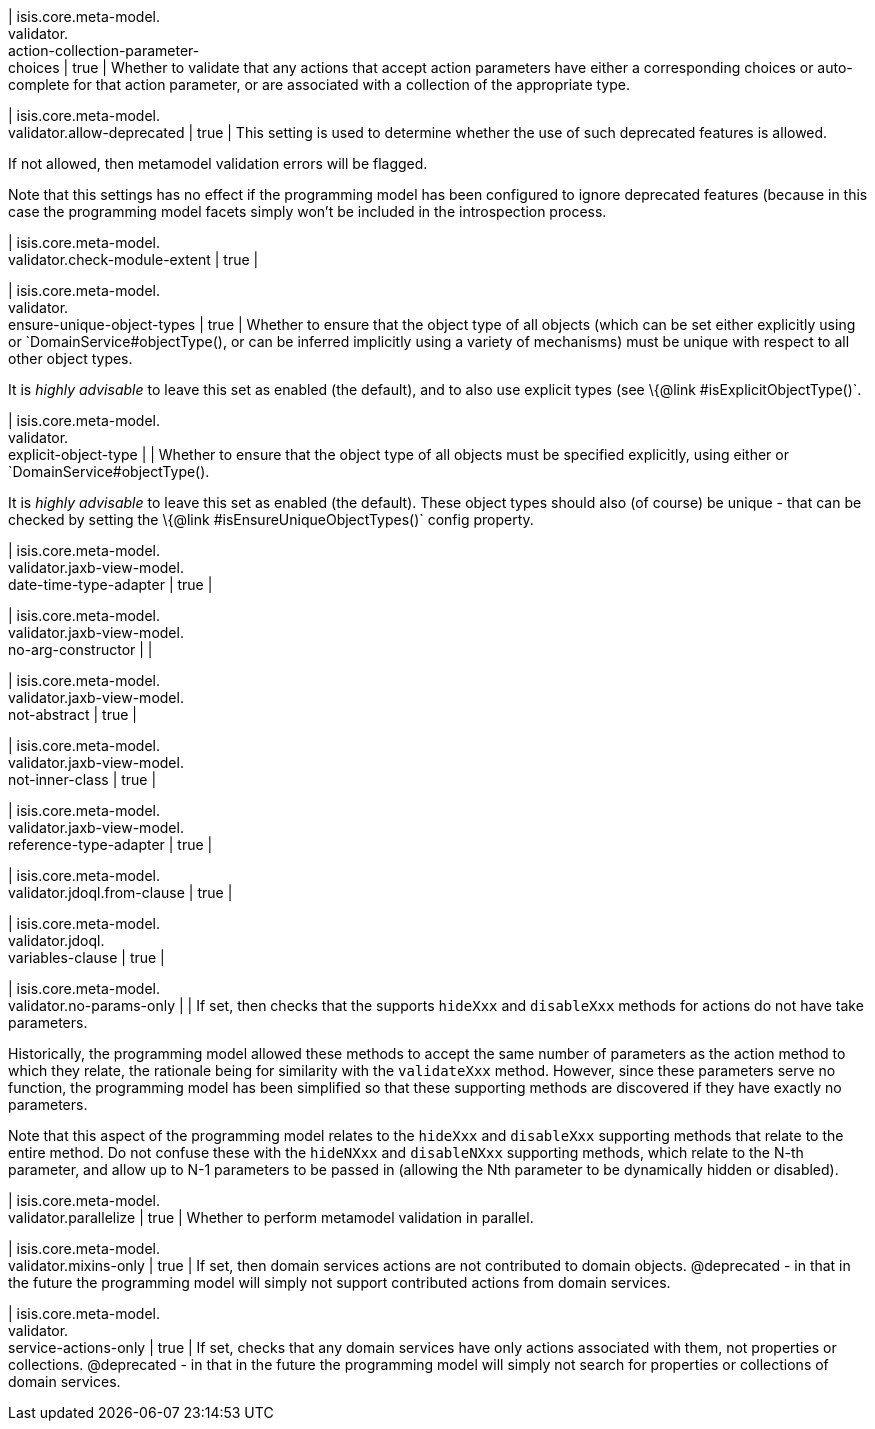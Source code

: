 | isis.core.meta-model. +
validator. +
action-collection-parameter- +
choices
|  true
| Whether to validate that any actions that accept action parameters have either a corresponding choices or auto-complete for that action parameter, or are associated with a collection of the appropriate type.


| isis.core.meta-model. +
validator.allow-deprecated
|  true
| This setting is used to determine whether the use of such deprecated features is allowed.

If not allowed, then metamodel validation errors will be flagged.

Note that this settings has no effect if the programming model has been configured to ignore deprecated features (because in this case the programming model facets simply won't be included in the introspection process.


| isis.core.meta-model. +
validator.check-module-extent
|  true
| 

| isis.core.meta-model. +
validator. +
ensure-unique-object-types
|  true
| Whether to ensure that the object type of all objects (which can be set either explicitly using or `DomainService#objectType(), or can be inferred implicitly using a variety of mechanisms) must be unique with respect to all other object types.

It is _highly advisable_ to leave this set as enabled (the default), and to also use explicit types (see \{@link #isExplicitObjectType()`.


| isis.core.meta-model. +
validator. +
explicit-object-type
| 
| Whether to ensure that the object type of all objects must be specified explicitly, using either or `DomainService#objectType().

It is _highly advisable_ to leave this set as enabled (the default). These object types should also (of course) be unique - that can be checked by setting the \{@link #isEnsureUniqueObjectTypes()` config property.


| isis.core.meta-model. +
validator.jaxb-view-model. +
date-time-type-adapter
|  true
| 

| isis.core.meta-model. +
validator.jaxb-view-model. +
no-arg-constructor
| 
| 

| isis.core.meta-model. +
validator.jaxb-view-model. +
not-abstract
|  true
| 

| isis.core.meta-model. +
validator.jaxb-view-model. +
not-inner-class
|  true
| 

| isis.core.meta-model. +
validator.jaxb-view-model. +
reference-type-adapter
|  true
| 

| isis.core.meta-model. +
validator.jdoql.from-clause
|  true
| 

| isis.core.meta-model. +
validator.jdoql. +
variables-clause
|  true
| 

| isis.core.meta-model. +
validator.no-params-only
| 
| If set, then checks that the supports `hideXxx` and `disableXxx` methods for actions do not have take parameters.

Historically, the programming model allowed these methods to accept the same number of parameters as the action method to which they relate, the rationale being for similarity with the `validateXxx` method. However, since these parameters serve no function, the programming model has been simplified so that these supporting methods are discovered if they have exactly no parameters.

Note that this aspect of the programming model relates to the `hideXxx` and `disableXxx` supporting methods that relate to the entire method. Do not confuse these with the `hideNXxx` and `disableNXxx` supporting methods, which relate to the N-th parameter, and allow up to N-1 parameters to be passed in (allowing the Nth parameter to be dynamically hidden or disabled).


| isis.core.meta-model. +
validator.parallelize
|  true
| Whether to perform metamodel validation in parallel.


| isis.core.meta-model. +
validator.mixins-only
|  true
| If set, then domain services actions are not contributed to domain objects. @deprecated - in that in the future the programming model will simply not support contributed actions from domain services.


| isis.core.meta-model. +
validator. +
service-actions-only
|  true
| If set, checks that any domain services have only actions associated with them, not properties or collections. @deprecated - in that in the future the programming model will simply not search for properties or collections of domain services.


